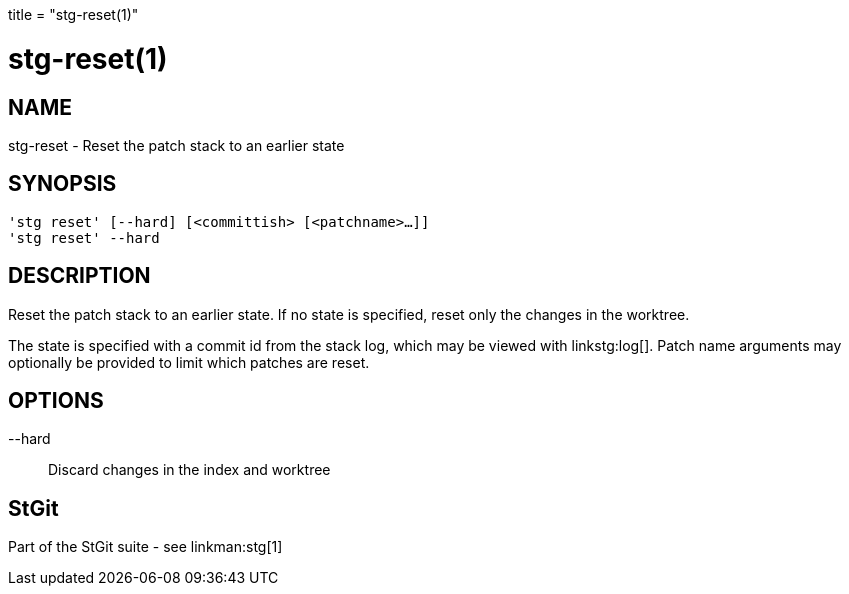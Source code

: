 +++
title = "stg-reset(1)"
+++

stg-reset(1)
============

NAME
----
stg-reset - Reset the patch stack to an earlier state

SYNOPSIS
--------
[verse]
'stg reset' [--hard] [<committish> [<patchname>...]]
'stg reset' --hard

DESCRIPTION
-----------

Reset the patch stack to an earlier state. If no state is specified, reset only
the changes in the worktree.

The state is specified with a commit id from the stack log, which may be viewed
with linkstg:log[]. Patch name arguments may optionally be provided to limit
which patches are reset.

OPTIONS
-------
--hard::
    Discard changes in the index and worktree

StGit
-----
Part of the StGit suite - see linkman:stg[1]
